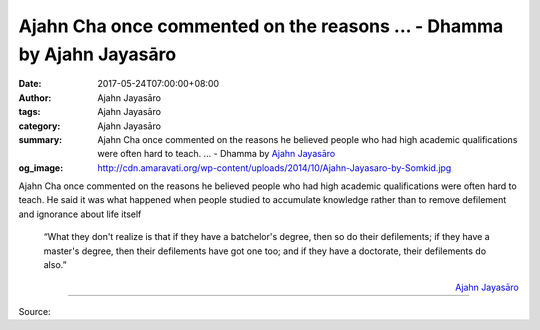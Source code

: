 Ajahn Cha once commented on the reasons ... - Dhamma by Ajahn Jayasāro
######################################################################

:date: 2017-05-24T07:00:00+08:00
:author: Ajahn Jayasāro
:tags: Ajahn Jayasāro
:category: Ajahn Jayasāro
:summary: Ajahn Cha once commented on the reasons he believed people who had high academic qualifications were often hard to teach. ...
          - Dhamma by `Ajahn Jayasāro`_
:og_image: http://cdn.amaravati.org/wp-content/uploads/2014/10/Ajahn-Jayasaro-by-Somkid.jpg


Ajahn Cha once commented on the reasons he believed people who had high academic
qualifications were often hard to teach. He said it was what happened when
people studied to accumulate knowledge rather than to remove defilement and
ignorance about life itself

  “What they don't realize is that if they have a batchelor's degree, then so do
  their defilements; if they have a master's degree, then their defilements have
  got one too; and if they have a doctorate, their defilements do also.”

.. container:: align-right

  `Ajahn Jayasāro`_

.. image:: https://scontent-tpe1-1.xx.fbcdn.net/v/t31.0-8/18623242_1214180675357283_4223962070090163732_o.jpg?oh=7c70be4d64907e42ea33b746fa666a5a&oe=59B555CC
   :align: center
   :alt: Ajahn Cha once commented on the reasons

----

Source:

.. raw:: html

  <iframe src="https://www.facebook.com/plugins/post.php?href=https%3A%2F%2Fwww.facebook.com%2Fjayasaro.panyaprateep.org%2Fposts%2F1214180675357283%3A0" width="auto" height="373" style="border:none;overflow:hidden" scrolling="no" frameborder="0" allowTransparency="true"></iframe>

.. _Ajahn Jayasāro: http://www.amaravati.org/biographies/ajahn-jayasaro/
